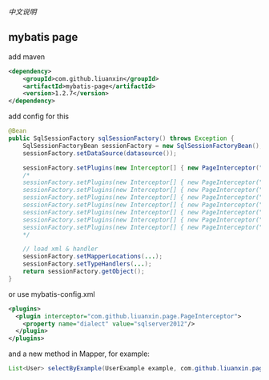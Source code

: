 
[[README.org][中文说明]]

** mybatis page

add maven
#+BEGIN_SRC xml
<dependency>
    <groupId>com.github.liuanxin</groupId>
    <artifactId>mybatis-page</artifactId>
    <version>1.2.7</version>
</dependency>
#+END_SRC

add config for this
#+BEGIN_SRC java
@Bean
public SqlSessionFactory sqlSessionFactory() throws Exception {
    SqlSessionFactoryBean sessionFactory = new SqlSessionFactoryBean();
    sessionFactory.setDataSource(datasource());

    sessionFactory.setPlugins(new Interceptor[] { new PageInterceptor("MySQL") });
    /*
    sessionFactory.setPlugins(new Interceptor[] { new PageInterceptor("postgresql") });
    sessionFactory.setPlugins(new Interceptor[] { new PageInterceptor("sqlite") });
    sessionFactory.setPlugins(new Interceptor[] { new PageInterceptor("oracle") });
    sessionFactory.setPlugins(new Interceptor[] { new PageInterceptor("h2") });
    sessionFactory.setPlugins(new Interceptor[] { new PageInterceptor("sqlserver2000") });
    sessionFactory.setPlugins(new Interceptor[] { new PageInterceptor("sqlserver") });
    sessionFactory.setPlugins(new Interceptor[] { new PageInterceptor("sqlserver2012") });
    */

    // load xml & handler
    sessionFactory.setMapperLocations(...);
    sessionFactory.setTypeHandlers(...);
    return sessionFactory.getObject();
}
#+END_SRC

or use mybatis-config.xml
#+BEGIN_SRC xml
<plugins>
  <plugin interceptor="com.github.liuanxin.page.PageInterceptor">
    <property name="dialect" value="sqlserver2012"/>
  </plugin>
</plugins>
#+END_SRC

and a new method in Mapper, for example:
#+BEGIN_SRC java
List<User> selectByExample(UserExample example, com.github.liuanxin.page.model.PageBounds page);
#+END_SRC
